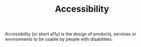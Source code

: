 #+TITLE: Accessibility

Accessibility (or short a11y) is the design of products, services or environments to be usable by people with disabilities.

